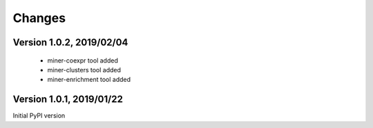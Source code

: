 Changes
=======

Version 1.0.2, 2019/02/04
-------------------------

  - miner-coexpr tool added
  - miner-clusters tool added
  - miner-enrichment tool added

Version 1.0.1, 2019/01/22
-------------------------

Initial PyPI version
